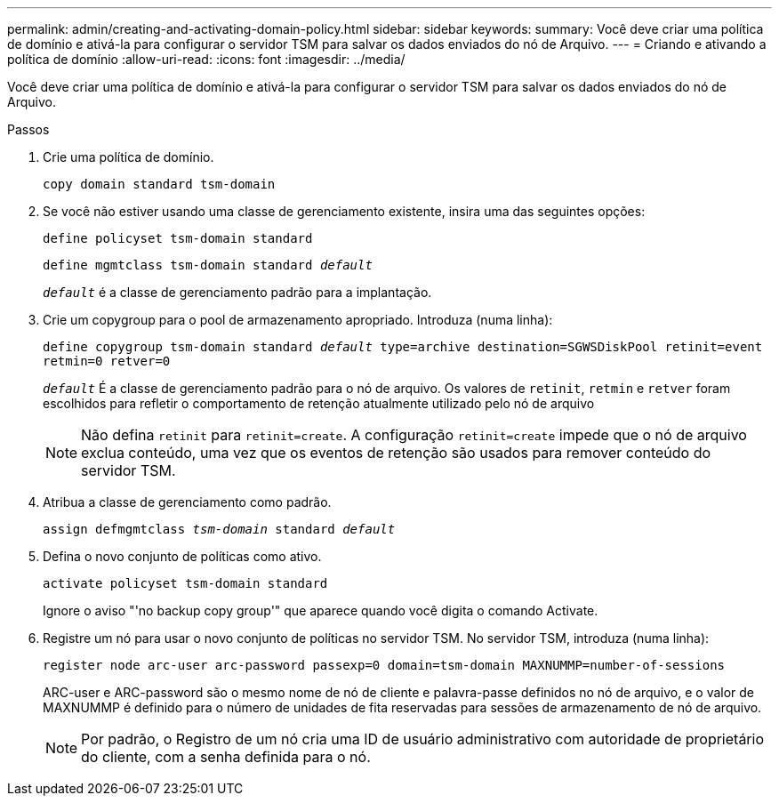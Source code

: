 ---
permalink: admin/creating-and-activating-domain-policy.html 
sidebar: sidebar 
keywords:  
summary: Você deve criar uma política de domínio e ativá-la para configurar o servidor TSM para salvar os dados enviados do nó de Arquivo. 
---
= Criando e ativando a política de domínio
:allow-uri-read: 
:icons: font
:imagesdir: ../media/


[role="lead"]
Você deve criar uma política de domínio e ativá-la para configurar o servidor TSM para salvar os dados enviados do nó de Arquivo.

.Passos
. Crie uma política de domínio.
+
`copy domain standard tsm-domain`

. Se você não estiver usando uma classe de gerenciamento existente, insira uma das seguintes opções:
+
`define policyset tsm-domain standard`

+
`define mgmtclass tsm-domain standard _default_`

+
`_default_` é a classe de gerenciamento padrão para a implantação.

. Crie um copygroup para o pool de armazenamento apropriado. Introduza (numa linha):
+
`define copygroup tsm-domain standard _default_ type=archive destination=SGWSDiskPool retinit=event retmin=0 retver=0`

+
`_default_` É a classe de gerenciamento padrão para o nó de arquivo. Os valores de `retinit`, `retmin` e `retver` foram escolhidos para refletir o comportamento de retenção atualmente utilizado pelo nó de arquivo

+

NOTE: Não defina `retinit` para `retinit=create`. A configuração `retinit=create` impede que o nó de arquivo exclua conteúdo, uma vez que os eventos de retenção são usados para remover conteúdo do servidor TSM.

. Atribua a classe de gerenciamento como padrão.
+
`assign defmgmtclass _tsm-domain_ standard _default_`

. Defina o novo conjunto de políticas como ativo.
+
`activate policyset tsm-domain standard`

+
Ignore o aviso "'no backup copy group'" que aparece quando você digita o comando Activate.

. Registre um nó para usar o novo conjunto de políticas no servidor TSM. No servidor TSM, introduza (numa linha):
+
`register node arc-user arc-password passexp=0 domain=tsm-domain MAXNUMMP=number-of-sessions`

+
ARC-user e ARC-password são o mesmo nome de nó de cliente e palavra-passe definidos no nó de arquivo, e o valor de MAXNUMMP é definido para o número de unidades de fita reservadas para sessões de armazenamento de nó de arquivo.

+

NOTE: Por padrão, o Registro de um nó cria uma ID de usuário administrativo com autoridade de proprietário do cliente, com a senha definida para o nó.


